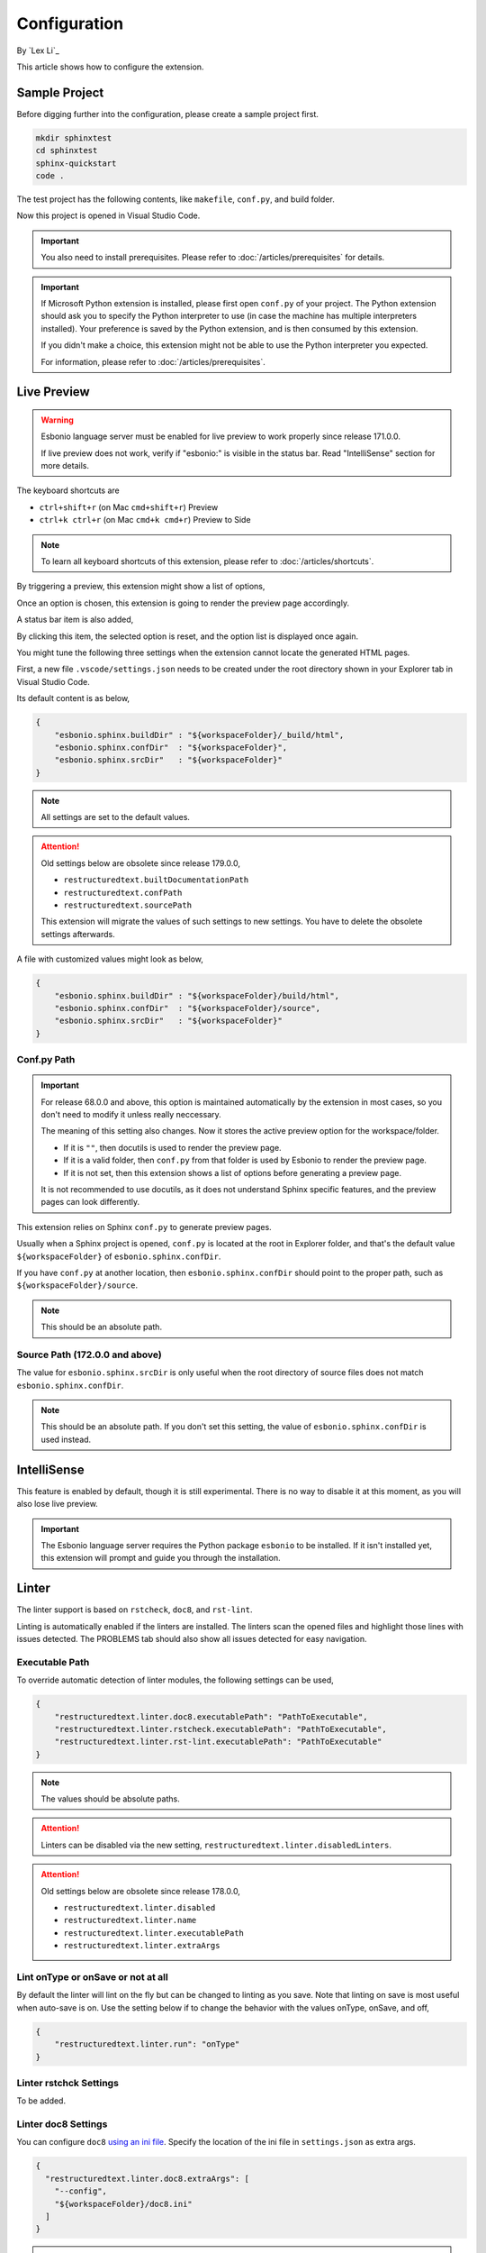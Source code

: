 Configuration
=============

By `Lex Li`_

This article shows how to configure the extension.

Sample Project
--------------
Before digging further into the configuration, please create a sample project
first.

.. code-block:: text

    mkdir sphinxtest
    cd sphinxtest
    sphinx-quickstart
    code .

The test project has the following contents, like ``makefile``, ``conf.py``,
and build folder.

Now this project is opened in Visual Studio Code.

.. important:: You also need to install prerequisites. Please refer to
   :doc:`/articles/prerequisites` for details.

.. important:: If Microsoft Python extension is installed, please first open
   ``conf.py`` of your project. The Python extension should ask you to specify
   the Python interpreter to use (in case the machine has multiple interpreters
   installed). Your preference is saved by the Python extension, and is then
   consumed by this extension.

   If you didn't make a choice, this extension might not be able to use the
   Python interpreter you expected.

   For information, please refer to :doc:`/articles/prerequisites`.

Live Preview
------------

.. warning:: Esbonio language server must be enabled for live preview to work
   properly since release 171.0.0.

   If live preview does not work, verify if "esbonio:" is visible in the
   status bar. Read "IntelliSense" section for more details.

The keyboard shortcuts are

* ``ctrl+shift+r`` (on Mac ``cmd+shift+r``)               Preview
* ``ctrl+k ctrl+r`` (on Mac ``cmd+k cmd+r``)              Preview to Side

.. note:: To learn all keyboard shortcuts of this extension, please refer to
   :doc:`/articles/shortcuts`.

By triggering a preview, this extension might show a list of options,

.. image:: _static/selection.png

Once an option is chosen, this extension is going to render the preview page
accordingly.

A status bar item is also added,

.. image:: _static/reset.png

By clicking this item, the selected option is reset, and the option list is
displayed once again.

You might tune the following three settings when the extension cannot locate
the generated HTML pages.

First, a new file ``.vscode/settings.json`` needs to be created under the root
directory shown in your Explorer tab in Visual Studio Code.

Its default content is as below,

.. code-block:: json

    {
        "esbonio.sphinx.buildDir" : "${workspaceFolder}/_build/html",
        "esbonio.sphinx.confDir"  : "${workspaceFolder}",
        "esbonio.sphinx.srcDir"   : "${workspaceFolder}"
    }

.. note:: All settings are set to the default values.

.. attention:: Old settings below are obsolete since release 179.0.0,

   * ``restructuredtext.builtDocumentationPath``
   * ``restructuredtext.confPath``
   * ``restructuredtext.sourcePath``

   This extension will migrate the values of such settings to new settings.
   You have to delete the obsolete settings afterwards. 

A file with customized values might look as below,

.. code-block:: json

    {
        "esbonio.sphinx.buildDir" : "${workspaceFolder}/build/html",
        "esbonio.sphinx.confDir"  : "${workspaceFolder}/source",
        "esbonio.sphinx.srcDir"   : "${workspaceFolder}"
    }

Conf.py Path
::::::::::::
.. important:: For release 68.0.0 and above, this option is maintained
   automatically by the extension in most cases, so you don't need to modify it
   unless really neccessary.

   The meaning of this setting also changes. Now it stores the active preview
   option for the workspace/folder.

   * If it is ``""``, then docutils is used to render the preview page.
   * If it is a valid folder, then ``conf.py`` from that folder is used by
     Esbonio to render the preview page.
   * If it is not set, then this extension shows a list of options before
     generating a preview page.

   It is not recommended to use docutils, as it does not understand Sphinx
   specific features, and the preview pages can look differently.

This extension relies on Sphinx ``conf.py`` to generate preview pages.

Usually when a Sphinx project is opened, ``conf.py`` is located at the root in
Explorer folder, and that's the default value ``${workspaceFolder}`` of
``esbonio.sphinx.confDir``.

If you have ``conf.py`` at another location, then ``esbonio.sphinx.confDir``
should point to the proper path, such as ``${workspaceFolder}/source``.

.. note:: This should be an absolute path.

Source Path (172.0.0 and above)
::::::::::::::::::::::::::::::::::
The value for ``esbonio.sphinx.srcDir`` is only useful when the root directory
of source files does not match ``esbonio.sphinx.confDir``.

.. note:: This should be an absolute path.
   If you don't set this setting, the value of ``esbonio.sphinx.confDir`` is
   used instead.

IntelliSense
------------
This feature is enabled by default, though it is still experimental. There is
no way to disable it at this moment, as you will also lose live preview.

.. important:: The Esbonio language server requires the Python package
   ``esbonio`` to be installed. If it isn't installed yet, this
   extension will prompt and guide you through the installation.

Linter
------
The linter support is based on ``rstcheck``, ``doc8``, and ``rst-lint``.

Linting is automatically enabled if the linters are installed. The linters
scan the opened files and highlight those lines with issues detected. The
PROBLEMS tab should also show all issues detected for easy navigation.

Executable Path
:::::::::::::::
To override automatic detection of linter modules, the following settings can
be used,

.. code-block:: json

    {
        "restructuredtext.linter.doc8.executablePath": "PathToExecutable",
        "restructuredtext.linter.rstcheck.executablePath": "PathToExecutable",
        "restructuredtext.linter.rst-lint.executablePath": "PathToExecutable"
    }

.. note:: The values should be absolute paths.

.. attention:: Linters can be disabled via the new setting,
   ``restructuredtext.linter.disabledLinters``.

.. attention:: Old settings below are obsolete since release 178.0.0,

   * ``restructuredtext.linter.disabled``
   * ``restructuredtext.linter.name``
   * ``restructuredtext.linter.executablePath``
   * ``restructuredtext.linter.extraArgs``

Lint onType or onSave or not at all
:::::::::::::::::::::::::::::::::::
By default the linter will lint on the fly but can be changed to linting as
you save. Note that linting on save is most useful when auto-save is on. Use
the setting below if to change the behavior with the values onType, onSave,
and off,

.. code-block:: json

    {
        "restructuredtext.linter.run": "onType"
    }

Linter rstchck Settings
:::::::::::::::::::::::
To be added.

Linter doc8 Settings
::::::::::::::::::::
You can configure ``doc8`` `using an ini file <https://github.com/openstack/doc8#ini-file-usage>`_.
Specify the location of the ini file in ``settings.json`` as extra args.

.. code-block:: json

    {
      "restructuredtext.linter.doc8.extraArgs": [
        "--config",
        "${workspaceFolder}/doc8.ini"
      ]
    }

.. note:: This should be an absolute path.

Security
--------
This extension runs a few third-party command-line tools found from the
locations determined by the settings such as
``restructuredtext.linter.doc8.executablePath``. Configuring them in workspace
settings allows users to conveniently select a different set of tools based on
project's need, but also allows attackers to run arbitrary binaries on your
machine if they successfuly convince you to open a random repository. In order
to reduce the security risk, the extension reads those settings from user
settings by default. If the repository can be trusted and workspace settings
must be used, you can mark the workspace as a trusted workspace using the
"reStructuredText: Toggle Workspace Trust Flag" command.

Related Resources
-----------------

- :doc:`/articles/prerequisites`
- :doc:`/articles/shortcuts`
- :doc:`/articles/troubleshooting`
